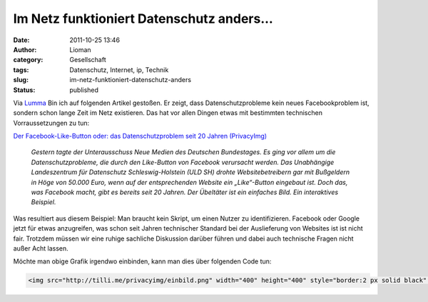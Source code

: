 Im Netz funktioniert Datenschutz anders...
##########################################
:date: 2011-10-25 13:46
:author: Lioman
:category: Gesellschaft
:tags: Datenschutz, Internet, ip, Technik
:slug: im-netz-funktioniert-datenschutz-anders
:status: published

Via
`Lumma <http://lumma.de/2011/10/25/oh-nein-das-web-funktioniert-anders-als-der-datenschutz-es-meint/?utm_source=lioman.de>`__
Bin ich auf folgenden Artikel gestoßen. Er zeigt, dass
Datenschutzprobleme kein neues Facebookproblem ist, sondern schon lange
Zeit im Netz existieren. Das hat vor allen Dingen etwas mit bestimmten
technischen Vorraussetzungen zu tun:

`Der Facebook-Like-Button oder: das Datenschutzproblem seit 20 Jahren
(PrivacyImg) <http://www.henning-tillmann.de/2011/10/der-facebook-like-button-oder-das-datenschutzproblem-seit-20-jahren-privacyimg/>`__

    *Gestern tagte der Unterausschuss Neue Medien des Deutschen
    Bundestages. Es ging vor allem um die Datenschutzprobleme, die durch
    den Like-Button von Facebook verursacht werden. Das Unabhängige
    Landeszentrum für Datenschutz Schleswig-Holstein (ULD SH) drohte
    Websitebetreibern gar mit Bußgeldern in Höge von 50.000 Euro, wenn
    auf der entsprechenden Website ein „Like“-Button eingebaut ist. Doch
    das, was Facebook macht, gibt es bereits seit 20 Jahren. Der
    Übeltäter ist ein einfaches Bild. Ein interaktives Beispiel.*

|PrivacyImg - Ein interaktives Beispiel. Konfiguration ueber
http://tilli.me/privacyimg|

Was resultiert aus diesem Beispiel: Man braucht kein Skript, um einen
Nutzer zu identifizieren. Facebook oder Google jetzt für etwas
anzugreifen, was schon seit Jahren technischer Standard bei der
Auslieferung von Websites ist ist nicht fair. Trotzdem müssen wir eine
ruhige sachliche Diskussion darüber führen und dabei auch technische
Fragen nicht außer Acht lassen.

Möchte man obige Grafik irgendwo einbinden, kann man dies über folgenden
Code tun:

.. code :: html

   <img src="http://tilli.me/privacyimg/einbild.png" width="400" height="400" style="border:2 px solid black" alt="PrivacyImg - Ein interaktives Beispiel." />

.. |PrivacyImg - Ein interaktives Beispiel. Konfiguration ueber http://tilli.me/privacyimg| image:: http://tilli.me/privacyimg/einbild.png
   :width: 400px
   :height: 400px
